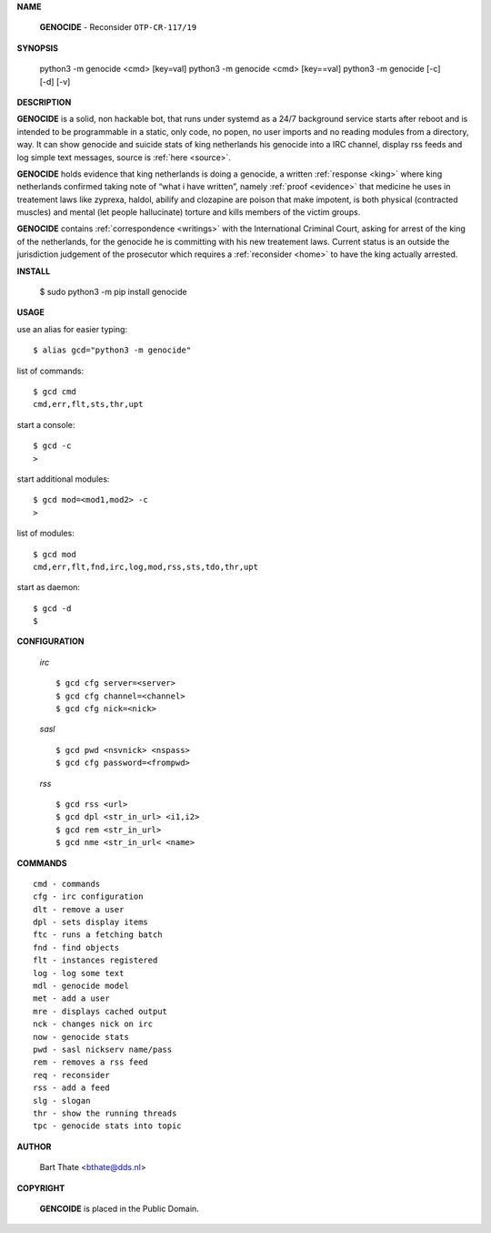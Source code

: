 **NAME**


    **GENOCIDE** - Reconsider ``OTP-CR-117/19``


**SYNOPSIS**


    python3 -m genocide <cmd> [key=val]
    python3 -m genocide <cmd> [key==val]
    python3 -m genocide [-c] [-d] [-v]


**DESCRIPTION**


**GENOCIDE** is a solid, non hackable bot, that runs under systemd as a 
24/7 background service starts after reboot and is intended to be programmable
in a static, only code, no popen, no user imports and no reading modules from
a directory, way. It can show genocide and suicide stats of king netherlands
his genocide into a IRC channel, display rss feeds and log simple text
messages, source is :ref:`here <source>`.

**GENOCIDE** holds evidence that king netherlands is doing a genocide, a 
written :ref:`response <king>` where king netherlands confirmed taking note
of “what i have written”, namely :ref:`proof <evidence>` that medicine he
uses in treatement laws like zyprexa, haldol, abilify and clozapine are poison
that make impotent, is both physical (contracted muscles) and mental (let 
people hallucinate) torture and kills members of the victim groups. 

**GENOCIDE** contains :ref:`correspondence <writings>` with the
International Criminal Court, asking for arrest of the king of the 
netherlands, for the genocide he is committing with his new treatement laws.
Current status is an outside the jurisdiction judgement of the prosecutor 
which requires a :ref:`reconsider <home>` to have the king actually
arrested.


**INSTALL**


    $ sudo python3 -m pip install genocide


**USAGE**


use an alias for easier typing::

    $ alias gcd="python3 -m genocide"

list of commands::

    $ gcd cmd
    cmd,err,flt,sts,thr,upt

start a console::

    $ gcd -c
    >

start additional modules::

    $ gcd mod=<mod1,mod2> -c
    >

list of modules::

    $ gcd mod
    cmd,err,flt,fnd,irc,log,mod,rss,sts,tdo,thr,upt

start as daemon::

    $ gcd -d
    $ 


**CONFIGURATION**


 *irc*


 ::

    $ gcd cfg server=<server>
    $ gcd cfg channel=<channel>
    $ gcd cfg nick=<nick>

 *sasl*

 ::

    $ gcd pwd <nsvnick> <nspass>
    $ gcd cfg password=<frompwd>

 *rss*

 ::

    $ gcd rss <url>
    $ gcd dpl <str_in_url> <i1,i2>
    $ gcd rem <str_in_url>
    $ gcd nme <str_in_url< <name>


**COMMANDS**


::

    cmd - commands
    cfg - irc configuration
    dlt - remove a user
    dpl - sets display items
    ftc - runs a fetching batch
    fnd - find objects 
    flt - instances registered
    log - log some text
    mdl - genocide model
    met - add a user
    mre - displays cached output
    nck - changes nick on irc
    now - genocide stats
    pwd - sasl nickserv name/pass
    rem - removes a rss feed
    req - reconsider
    rss - add a feed
    slg - slogan
    thr - show the running threads
    tpc - genocide stats into topic


**AUTHOR**


    Bart Thate <bthate@dds.nl>


**COPYRIGHT**


    **GENCOIDE** is placed in the Public Domain.
